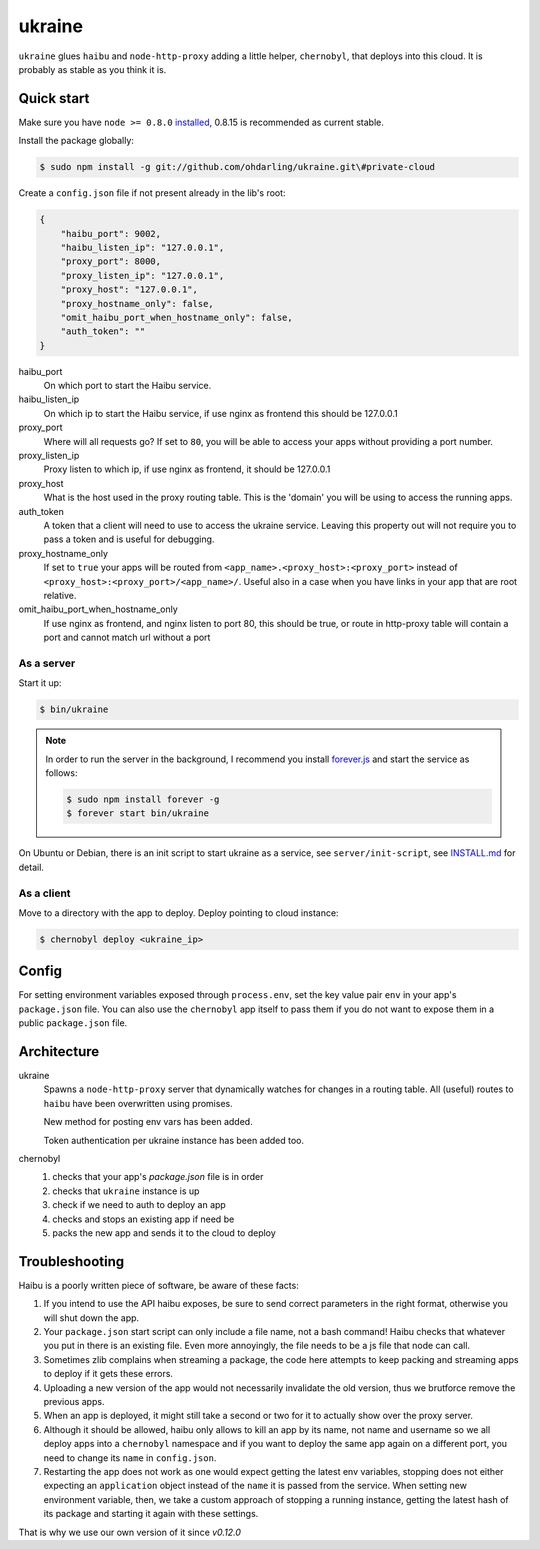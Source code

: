 ukraine
=========

``ukraine`` glues ``haibu`` and ``node-http-proxy`` adding a little helper, ``chernobyl``, that deploys into this cloud. It is probably as stable as you think it is.

.. image:: https://raw.github.com/radekstepan/ukraine/master/example.png

Quick start
-----------

Make sure you have ``node >= 0.8.0`` `installed <https://github.com/joyent/node/blob/master/README.md#to-build>`_, 0.8.15 is recommended as current stable.

Install the package globally:

.. code-block:: bash

    $ sudo npm install -g git://github.com/ohdarling/ukraine.git\#private-cloud

Create a ``config.json`` file if not present already in the lib's root:

.. code-block:: json

    {
        "haibu_port": 9002,
        "haibu_listen_ip": "127.0.0.1",
        "proxy_port": 8000,
        "proxy_listen_ip": "127.0.0.1",
        "proxy_host": "127.0.0.1",
        "proxy_hostname_only": false,
        "omit_haibu_port_when_hostname_only": false,
        "auth_token": ""
    }

haibu_port
    On which port to start the Haibu service.
haibu_listen_ip
    On which ip to start the Haibu service, if use nginx as frontend this should be 127.0.0.1
proxy_port
    Where will all requests go? If set to ``80``, you will be able to access your apps without providing a port number.
proxy_listen_ip
    Proxy listen to which ip, if use nginx as frontend, it should be 127.0.0.1
proxy_host
    What is the host used in the proxy routing table. This is the 'domain' you will be using to access the running apps.
auth_token
    A token that a client will need to use to access the ukraine service. Leaving this property out will not require you to pass a token and is useful for debugging.
proxy_hostname_only
    If set to ``true`` your apps will be routed from ``<app_name>.<proxy_host>:<proxy_port>`` instead of ``<proxy_host>:<proxy_port>/<app_name>/``. Useful also in a case when you have links in your app that are root relative.
omit_haibu_port_when_hostname_only
    If use nginx as frontend, and nginx listen to port 80, this should be true, or route in http-proxy table will contain a port and cannot match url without a port

As a server
~~~~~~~~~~~

Start it up:

.. code-block:: bash

    $ bin/ukraine

.. note::
    In order to run the server in the background, I recommend you install `forever.js <https://github.com/nodejitsu/forever>`_ and start the service as follows:

    .. code-block:: bash

        $ sudo npm install forever -g
        $ forever start bin/ukraine
        
On Ubuntu or Debian, there is an init script to start ukraine as a service, see ``server/init-script``, see `INSTALL.md <https://github.com/ohdarling/ukraine/blob/private-cloud/server/INSTALL.md>`_ for detail.

As a client
~~~~~~~~~~~

Move to a directory with the app to deploy. Deploy pointing to cloud instance:

.. code-block:: bash

    $ chernobyl deploy <ukraine_ip>

Config
-----------

For setting environment variables exposed through ``process.env``, set the key value pair ``env`` in your app's ``package.json`` file. You can also use the ``chernobyl`` app itself to pass them if you do not want to expose them in a public ``package.json`` file.

Architecture
------------

ukraine
    Spawns a ``node-http-proxy`` server that dynamically watches for changes in a routing table. All (useful) routes to ``haibu`` have been overwritten using promises.
    
    New method for posting env vars has been added.

    Token authentication per ukraine instance has been added too.

chernobyl
    #. checks that your app's `package.json` file is in order
    #. checks that ``ukraine`` instance is up
    #. check if we need to auth to deploy an app
    #. checks and stops an existing app if need be
    #. packs the new app and sends it to the cloud to deploy

Troubleshooting
---------------

Haibu is a poorly written piece of software, be aware of these facts:

#. If you intend to use the API haibu exposes, be sure to send correct parameters in the right format, otherwise you will shut down the app.
#. Your ``package.json`` start script can only include a file name, not a bash command! Haibu checks that whatever you put in there is an existing file. Even more annoyingly, the file needs to be a js file that node can call.
#. Sometimes zlib complains when streaming a package, the code here attempts to keep packing and streaming apps to deploy if it gets these errors.
#. Uploading a new version of the app would not necessarily invalidate the old version, thus we brutforce remove the previous apps.
#. When an app is deployed, it might still take a second or two for it to actually show over the proxy server.
#. Although it should be allowed, haibu only allows to kill an app by its name, not name and username so we all deploy apps into a ``chernobyl`` namespace and if you want to deploy the same app again on a different port, you need to change its ``name`` in ``config.json``.
#. Restarting the app does not work as one would expect getting the latest env variables, stopping does not either expecting an ``application`` object instead of the ``name`` it is passed from the service. When setting new environment variable, then, we take a custom approach of stopping a running instance, getting the latest hash of its package and starting it again with these settings.

That is why we use our own version of it since `v0.12.0`